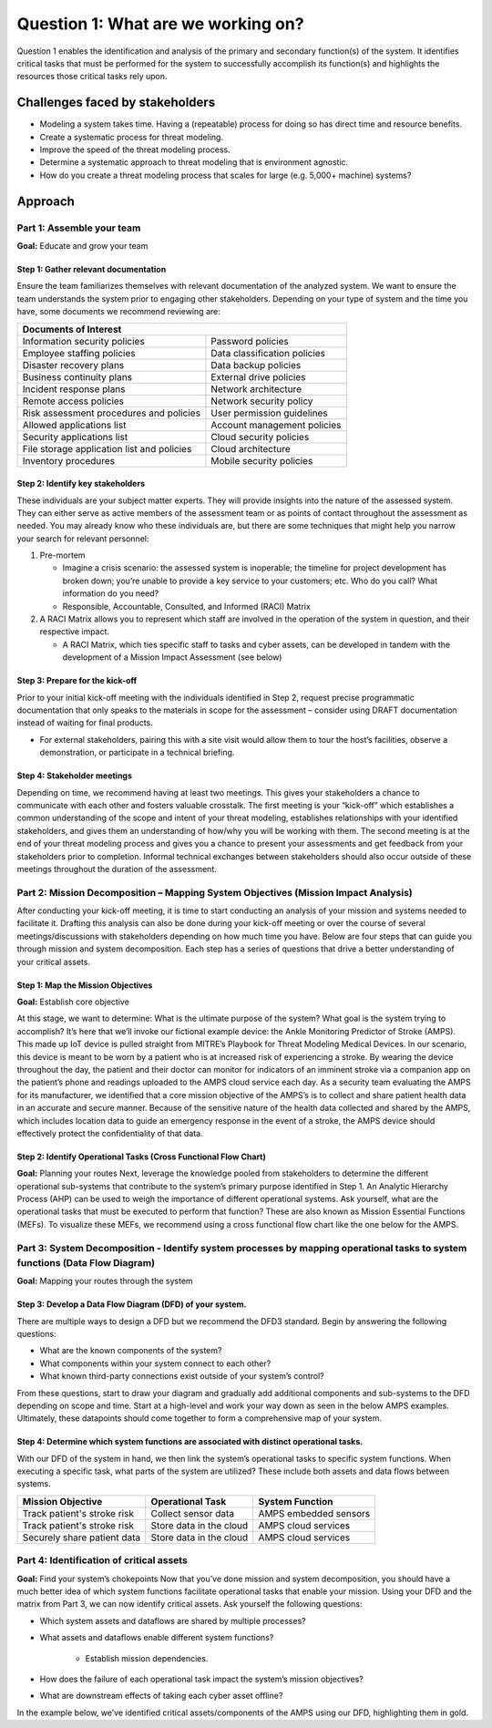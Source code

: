 Question 1: What are we working on?
===================================

Question 1 enables the identification and analysis of the primary and secondary
function(s) of the system. It identifies critical tasks that must be performed for the
system to successfully accomplish its function(s) and highlights the resources those
critical tasks rely upon.

Challenges faced by stakeholders
--------------------------------
* Modeling a system takes time. Having a (repeatable) process for doing so has direct
  time and resource benefits.
* Create a systematic process for threat modeling.
* Improve the speed of the threat modeling process.
* Determine a systematic approach to threat modeling that is environment agnostic.
* How do you create a threat modeling process that scales for large
  (e.g. 5,000+ machine) systems?

Approach
--------

Part 1: Assemble your team
~~~~~~~~~~~~~~~~~~~~~~~~~~

**Goal:**  Educate and grow your team

Step 1: Gather relevant documentation
^^^^^^^^^^^^^^^^^^^^^^^^^^^^^^^^^^^^^

Ensure the team familiarizes themselves with relevant documentation of the analyzed
system. We want to ensure the team understands the system prior to engaging other
stakeholders. Depending on your type of system and the time you have, some documents
we recommend reviewing are:

+------------------------------------------------+------------------------------+
| Documents of Interest                                                         |
+================================================+==============================+
| Information security policies                  |  Password policies           |
+------------------------------------------------+------------------------------+
| Employee staffing policies                     |  Data classification policies|
+------------------------------------------------+------------------------------+
| Disaster recovery plans                        | Data backup policies         |
+------------------------------------------------+------------------------------+
| Business continuity plans                      |  External drive policies     |
+------------------------------------------------+------------------------------+
| Incident response plans                        |  Network architecture        |
+------------------------------------------------+------------------------------+
| Remote access policies                         |  Network security policy     |
+------------------------------------------------+------------------------------+
| Risk assessment procedures and policies        |  User permission guidelines  |
+------------------------------------------------+------------------------------+
| Allowed applications list                      |  Account management policies |
+------------------------------------------------+------------------------------+
| Security applications list                     |  Cloud security policies     |
+------------------------------------------------+------------------------------+
| File storage application list and policies     |  Cloud architecture          |
+------------------------------------------------+------------------------------+
| Inventory procedures                           |  Mobile security policies    |
+------------------------------------------------+------------------------------+

Step 2: Identify key stakeholders
^^^^^^^^^^^^^^^^^^^^^^^^^^^^^^^^^^^^^

These individuals are your subject matter experts. They will provide insights into
the nature of the assessed system. They can either serve as active members of the
assessment team or as points of contact throughout the assessment as needed. You may
already know who these individuals are, but there are some techniques that might help
you narrow your search for relevant personnel:

#. Pre-mortem

   * Imagine a crisis scenario: the assessed system is inoperable; the timeline for
     project development has broken down; you’re unable to provide a key service to
     your customers; etc. Who do you call? What information do you need?
   * Responsible, Accountable, Consulted, and Informed (RACI) Matrix

#. A RACI Matrix allows you to represent which staff are involved in the operation
   of the system in question, and their respective impact.

   * A RACI Matrix, which ties specific staff to tasks and cyber assets, can be
     developed in tandem with the development of a Mission Impact Assessment (see below)

Step 3: Prepare for the kick-off
^^^^^^^^^^^^^^^^^^^^^^^^^^^^^^^^^^^^^

Prior to your initial kick-off meeting with the individuals identified in Step 2,
request precise programmatic documentation that only speaks to the materials in
scope for the assessment – consider using DRAFT documentation instead of waiting
for final products.

* For external stakeholders, pairing this with a site visit would allow them to tour
  the host’s facilities, observe a demonstration, or participate in a technical briefing.


Step 4: Stakeholder meetings
^^^^^^^^^^^^^^^^^^^^^^^^^^^^^^^^^^^^^

Depending on time, we recommend having at least two meetings. This gives your
stakeholders a chance to communicate with each other and fosters valuable crosstalk.
The first meeting is your “kick-off” which establishes a common understanding of the
scope and intent of your threat modeling, establishes relationships with your
identified stakeholders, and gives them an understanding of how/why you will be
working with them. The second meeting is at the end of your threat modeling process
and gives you a chance to present your assessments and get feedback from your
stakeholders prior to completion. Informal technical exchanges between stakeholders
should also occur outside of these meetings throughout the duration of the assessment.


Part 2: Mission Decomposition – Mapping System Objectives (Mission Impact Analysis)
~~~~~~~~~~~~~~~~~~~~~~~~~~~~~~~~~~~~~~~~~~~~~~~~~~~~~~~~~~~~~~~~~~~~~~~~~~~~~~~~~~~
After conducting your kick-off meeting, it is time to start conducting an analysis of
your mission and systems needed to facilitate it. Drafting this analysis can also be
done during your kick-off meeting or over the course of several meetings/discussions
with stakeholders depending on how much time you have. Below are four steps that can
guide you through mission and system decomposition. Each step has a series of questions
that drive a better understanding of your critical assets.

Step 1: Map the Mission Objectives
^^^^^^^^^^^^^^^^^^^^^^^^^^^^^^^^^^^^^
**Goal:**  Establish core objective

At this stage, we want to determine: What is the ultimate purpose of the system? What goal is the system trying to accomplish?
It’s here that we’ll invoke our fictional example device: the Ankle Monitoring Predictor of Stroke (AMPS). This made up IoT device is pulled straight from MITRE’s Playbook for Threat Modeling Medical Devices. In our scenario, this device is meant to be worn by a patient who is at increased risk of experiencing a stroke. By wearing the device throughout the day, the patient and their doctor can monitor for indicators of an imminent stroke via a companion app on the patient’s phone and readings uploaded to the AMPS cloud service each day.
As a security team evaluating the AMPS for its manufacturer, we identified that a core mission objective of the AMPS’s is to collect and share patient health data in an accurate and secure manner. Because of the sensitive nature of the health data collected and shared by the AMPS, which includes location data to guide an emergency response in the event of a stroke, the AMPS device should effectively protect the confidentiality of that data.

.. image:: Graphics/Picture1.png
   :alt: Mission and System Decomposition
   :height: 48px
   :width: 24px

Step 2: Identify Operational Tasks (Cross Functional Flow Chart)
^^^^^^^^^^^^^^^^^^^^^^^^^^^^^^^^^^^^^^^^^^^^^^^^^^^^^^^^^^^^^^^^
**Goal:** Planning your routes
Next, leverage the knowledge pooled from stakeholders to determine the different operational sub-systems that contribute to the system’s primary purpose identified in Step 1. An Analytic Hierarchy Process (AHP) can be used to weigh the importance of different operational systems. Ask yourself, what are the operational tasks that must be executed to perform that function? These are also known as Mission Essential Functions (MEFs). To visualize these MEFs, we recommend using a cross functional flow chart like the one below for the AMPS.

Part 3: System Decomposition - Identify system processes by mapping operational tasks to system functions (Data Flow Diagram)
~~~~~~~~~~~~~~~~~~~~~~~~~~~~~~~~~~~~~~~~~~~~~~~~~~~~~~~~~~~~~~~~~~~~~~~~~~~~~~~~~~~~~~~~~~~~~~~~~~~~~~~~~~~~~~~~~~~~~~~~~~~~~
**Goal:** Mapping your routes through the system

Step 3: Develop a Data Flow Diagram (DFD) of your system.
^^^^^^^^^^^^^^^^^^^^^^^^^^^^^^^^^^^^^^^^^^^^^^^^^^^^^^^^^
There are multiple ways to design a DFD but we recommend the DFD3 standard. Begin by answering the following questions:

* What are the known components of the system?
* What components within your system connect to each other?
* What known third-party connections exist outside of your system’s control?

From these questions, start to draw your diagram and gradually add additional components and sub-systems to the DFD depending on scope and time. Start at a high-level and work your way down as seen in the below AMPS examples. Ultimately, these datapoints should come together to form a comprehensive map of your system.


Step 4: Determine which system functions are associated with distinct operational tasks.
^^^^^^^^^^^^^^^^^^^^^^^^^^^^^^^^^^^^^^^^^^^^^^^^^^^^^^^^^^^^^^^^^^^^^^^^^^^^^^^^^^^^^^^^
With our DFD of the system in hand, we then link the system’s operational tasks to specific system functions. When executing a specific task, what parts of the system are utilized? These include both assets and data flows between systems.

+-----------------------------+-------------------------+-----------------------+
|Mission Objective            | Operational Task        | System Function       |
+=============================+=========================+=======================+
| Track patient's stroke risk | Collect sensor data     | AMPS embedded sensors |
+-----------------------------+-------------------------+-----------------------+
| Track patient's stroke risk | Store data in the cloud | AMPS cloud services   |
+-----------------------------+-------------------------+-----------------------+
| Securely share patient data | Store data in the cloud | AMPS cloud services   |
+-----------------------------+-------------------------+-----------------------+


Part 4: Identification of critical assets
~~~~~~~~~~~~~~~~~~~~~~~~~~~~~~~~~~~~~~~~~
**Goal:** Find your system’s chokepoints
Now that you’ve done mission and system decomposition, you should have a much better idea of which system functions facilitate operational tasks that enable your mission. Using your DFD and the matrix from Part 3, we can now identify critical assets. Ask yourself the following questions:

* Which system assets and dataflows are shared by multiple processes?
* What assets and dataflows enable different system functions?

   * Establish mission dependencies.
* How does the failure of each operational task impact the system’s mission objectives?
* What are downstream effects of taking each cyber asset offline?

In the example below, we’ve identified critical assets/components of the AMPS using our DFD, highlighting them in gold.
